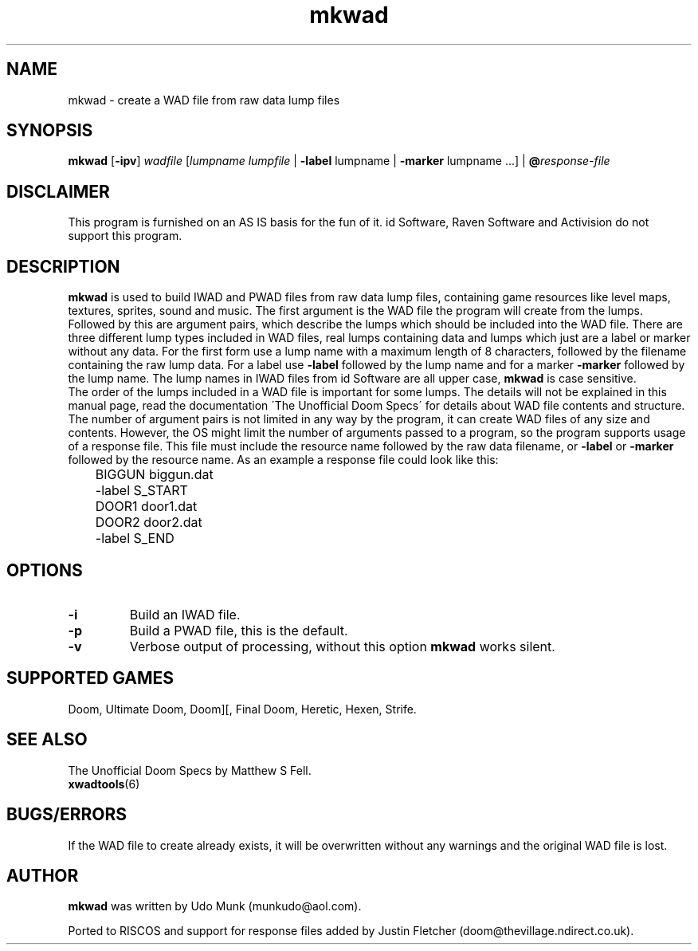 .TH mkwad 6 "15 June 2001"

.SH NAME
mkwad \- create a WAD file from raw data lump files

.SH SYNOPSIS
.BR mkwad " [" \-ipv ]
.I wadfile
.RI [ "lumpname lumpfile" " | " "\fB\-label\fR lumpname
.RI " | " "\fB\-marker\fR lumpname ..." "] | \fB@\fR" response-file

.SH DISCLAIMER
This program is furnished on an AS IS basis for the fun of it.
id Software, Raven Software and Activision do not support this program.

.SH DESCRIPTION
.B mkwad
is used to build IWAD and PWAD files
from raw data lump files, containing game resources like level maps, textures,
sprites, sound and music. The first argument is the WAD file the program
will create from the lumps. Followed by this are argument pairs, which
describe the lumps which should be included into the WAD file. There are three
different lump types included in WAD files, real lumps containing data
and lumps which just are a label or marker without any data. For the first form
use a lump name with a maximum length of 8 characters, followed by the
filename containing the raw lump data.  For a label use \fB\-label\fR followed
by the lump name and for a marker \fB\-marker\fR followed by the lump name.
The lump names in IWAD files from id Software are all upper case,
.B mkwad
is case sensitive.
.br
The order of the lumps included in a WAD file is important for some lumps.
The details will not be explained in this manual page, read the documentation
\'The Unofficial Doom Specs\' for details about WAD file contents and structure.
.br
The number of argument pairs is not limited in any way by the program,
it can create WAD files of any size and contents. However, the OS might
limit the number of arguments passed to a program, so the program supports
usage of a response file. This file must include the resource name followed
by the raw data filename, or \fB\-label\fR or \fB\-marker\fR followed by the
resource name. As an example a response file could look like this:
.LP
.nf
	BIGGUN biggun.dat
	-label S_START
	DOOR1 door1.dat
	DOOR2 door2.dat
	-label S_END
.fi

.SH OPTIONS
.TP
.B \-i
Build an IWAD file.
.TP
.B \-p
Build a PWAD file, this is the default.
.TP
.B \-v
Verbose output of processing, without this option
.B mkwad
works silent.

.SH SUPPORTED GAMES
Doom, Ultimate Doom, Doom][, Final Doom, Heretic, Hexen, Strife.

.SH SEE ALSO
The Unofficial Doom Specs by Matthew S Fell.
.br
.BR xwadtools (6)

.SH BUGS/ERRORS
If the WAD file to create already exists, it will be overwritten without
any warnings and the original WAD file is lost.

.SH AUTHOR
.B mkwad
was written by Udo Munk (munkudo@aol.com).
.LP
Ported to RISCOS and support for response files added by
Justin Fletcher (doom@thevillage.ndirect.co.uk).
